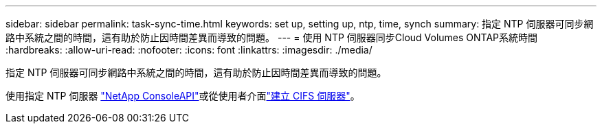 ---
sidebar: sidebar 
permalink: task-sync-time.html 
keywords: set up, setting up, ntp, time, synch 
summary: 指定 NTP 伺服器可同步網路中系統之間的時間，這有助於防止因時間差異而導致的問題。 
---
= 使用 NTP 伺服器同步Cloud Volumes ONTAP系統時間
:hardbreaks:
:allow-uri-read: 
:nofooter: 
:icons: font
:linkattrs: 
:imagesdir: ./media/


[role="lead"]
指定 NTP 伺服器可同步網路中系統之間的時間，這有助於防止因時間差異而導致的問題。

使用指定 NTP 伺服器 https://docs.netapp.com/us-en/bluexp-automation/cm/api_ref_resources.html["NetApp ConsoleAPI"^]或從使用者介面link:task-create-volumes.html#create-a-volume["建立 CIFS 伺服器"]。
